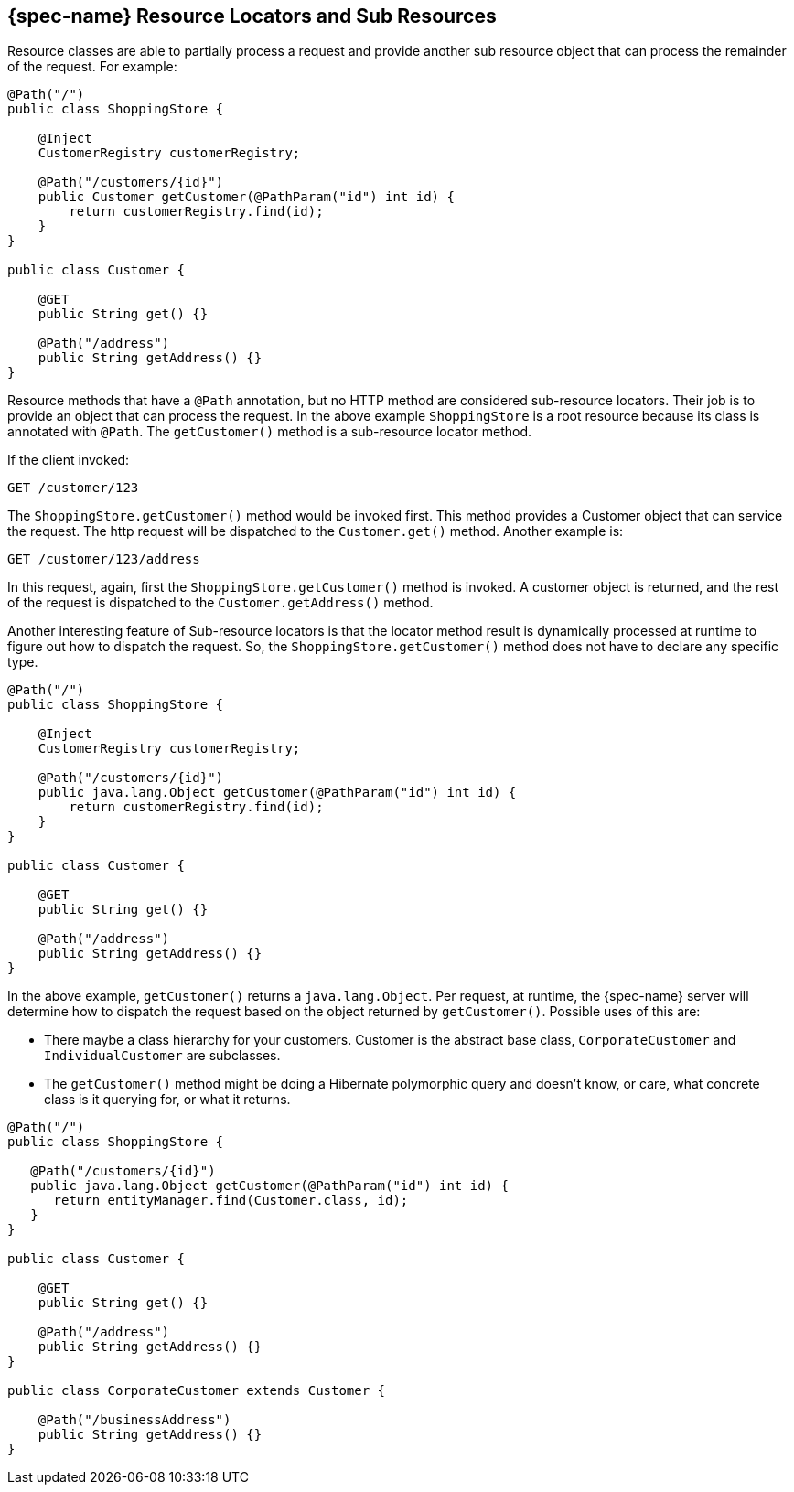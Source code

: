 [[_jakarta_rest_resource_locators_and_sub_resources]]
== {spec-name} Resource Locators and Sub Resources

Resource classes are able to partially process a request and provide another sub resource object that can process the remainder of the request.
For example: 

[source,java]
----
@Path("/")
public class ShoppingStore {

    @Inject
    CustomerRegistry customerRegistry;

    @Path("/customers/{id}")
    public Customer getCustomer(@PathParam("id") int id) {
        return customerRegistry.find(id);
    }
}

public class Customer {
   
    @GET
    public String get() {}

    @Path("/address")
    public String getAddress() {}
}
----

Resource methods that have a `@Path` annotation, but no HTTP method are considered sub-resource locators.
Their job is to provide an object that can process the request.
In the above example `ShoppingStore` is a root resource because its class is annotated with `@Path`.
The `getCustomer()` method is a sub-resource locator method.

If the client invoked:

[source]
----
GET /customer/123
----

The `ShoppingStore.getCustomer()` method would be invoked first.
This method provides a Customer object that can service the request.
The http request will be dispatched to the `Customer.get()` method.
Another example is:

[source]
----
GET /customer/123/address
----

In this request, again, first the `ShoppingStore.getCustomer()` method is invoked.
A customer object is returned, and the rest of the request is dispatched to the `Customer.getAddress()` method.

Another interesting feature of Sub-resource locators is that the locator method result is dynamically processed at runtime to figure out how to dispatch the request.
So, the `ShoppingStore.getCustomer()` method does not have to declare any specific type.

[source,java]
----
@Path("/")
public class ShoppingStore {

    @Inject
    CustomerRegistry customerRegistry;

    @Path("/customers/{id}")
    public java.lang.Object getCustomer(@PathParam("id") int id) {
        return customerRegistry.find(id);
    }
}

public class Customer {
   
    @GET
    public String get() {}

    @Path("/address")
    public String getAddress() {}
}
----

In the above example, `getCustomer()` returns a `java.lang.Object`.
Per request, at runtime, the {spec-name} server will determine how to dispatch the request based on the object returned by
`getCustomer()`.  Possible uses of this are:

* There maybe a class hierarchy for your customers. Customer is the abstract base class,
  `CorporateCustomer` and `IndividualCustomer` are subclasses.
* The `getCustomer()` method might be doing a Hibernate polymorphic query and doesn't know, or
  care, what concrete class is it querying for, or what it returns. 


[source,java]
----
@Path("/")
public class ShoppingStore {

   @Path("/customers/{id}")
   public java.lang.Object getCustomer(@PathParam("id") int id) {
      return entityManager.find(Customer.class, id);
   }
}

public class Customer {
   
    @GET
    public String get() {}

    @Path("/address")
    public String getAddress() {}
}

public class CorporateCustomer extends Customer {
   
    @Path("/businessAddress")
    public String getAddress() {}
}
----


